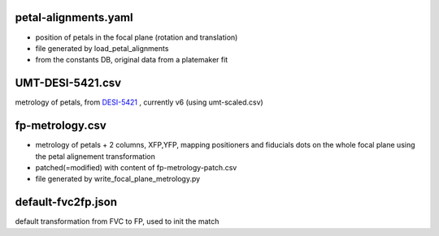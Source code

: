 petal-alignments.yaml
--------------------------------------
* position of petals in the focal plane (rotation and translation)
* file generated by load_petal_alignments
* from the constants DB, original data from a platemaker fit

UMT-DESI-5421.csv
--------------------------------------
metrology of petals, from `DESI-5421`_ , currently v6 (using umt-scaled.csv)

fp-metrology.csv
--------------------------------------
* metrology of petals + 2 columns, XFP,YFP, mapping positioners
  and fiducials dots on the whole focal plane using the petal
  alignement transformation
* patched(=modified) with content of fp-metrology-patch.csv
* file generated by write_focal_plane_metrology.py

default-fvc2fp.json
--------------------------------------
default transformation from FVC to FP, used to init the match

.. _`DESI-5421`: https://desi.lbl.gov/DocDB/cgi-bin/private/ShowDocument?docid=5421
